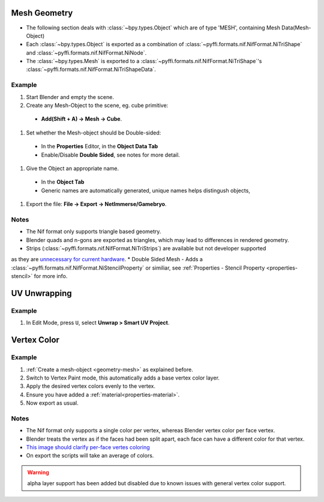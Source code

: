 Mesh Geometry
-------------
.. _geometry-mesh:

* The following section deals with :class:`~bpy.types.Object` which are of type 'MESH', containing Mesh Data(Mesh-Object)
* Each :class:`~bpy.types.Object` is exported as a combination of :class:`~pyffi.formats.nif.NifFormat.NiTriShape` and :class:`~pyffi.formats.nif.NifFormat.NiNode`.
* The :class:`~bpy.types.Mesh` is exported to a :class:`~pyffi.formats.nif.NifFormat.NiTriShape`'s :class:`~pyffi.formats.nif.NifFormat.NiTriShapeData`.

Example
~~~~~~~

#. Start Blender and empty the scene.
#. Create any Mesh-Object to the scene, eg. cube primitive: 

  - **Add(Shift + A) -> Mesh -> Cube**.

#. Set whether the Mesh-object should be Double-sided:
   
  - In the **Properties** Editor, in the **Object Data Tab**
  - Enable/Disable **Double Sided**, see notes for more detail.

#. Give the Object an appropriate name.

  - In the **Object Tab** 
  - Generic names are automatically generated, unique names helps distingush objects, 

#. Export the file: **File -> Export -> NetImmerse/Gamebryo**.

Notes
~~~~~
* The Nif format only supports triangle based geometry.
* Blender quads and n-gons are exported as triangles, which may lead to differences in rendered geometry.
* Strips (:class:`~pyffi.formats.nif.NifFormat.NiTriStrips`) are available but not developer supported 
as they are `unnecessary for current hardware <http://tomsdxfaq.blogspot.com/2005_12_01_archive.html>`_.
* Double Sided Mesh - Adds a :class:`~pyffi.formats.nif.NifFormat.NiStencilProperty` or similiar, 
see :ref:`Properties - Stencil Property <properties-stencil>` for more info.

UV Unwrapping
-------------
.. _geometry-uv:



Example
~~~~~~~

#. In Edit Mode, press ``U``, select **Unwrap > Smart UV Project**.

Vertex Color
------------
.. _geometry-vertexcolor:

Example
~~~~~~~
#. :ref:`Create a mesh-object <geometry-mesh>` as explained before.
#. Switch to Vertex Paint mode, this automatically adds a base vertex color layer.
#. Apply the desired vertex colors evenly to the vertex.
#. Ensure you have added a :ref:`material<properties-material>`.
#. Now export as usual.

Notes
~~~~~

* The Nif format only supports a single color per vertex, whereas Blender vertex color per face vertex.
* Blender treats the vertex as if the faces had been split apart, each face can have a different color for that vertex.
* `This image should clarify per-face vertes coloring <http://i211.photobucket.com/albums/bb189/NifTools/Blender/documentation/per_face_vertex_color.jpg>`_
* On export the scripts will take an average of colors. 

.. warning::
   alpha layer support has been added but disabled due to known issues with general vertex color support.

.. todo::
   Write up workflow for alpha layer once implemented.